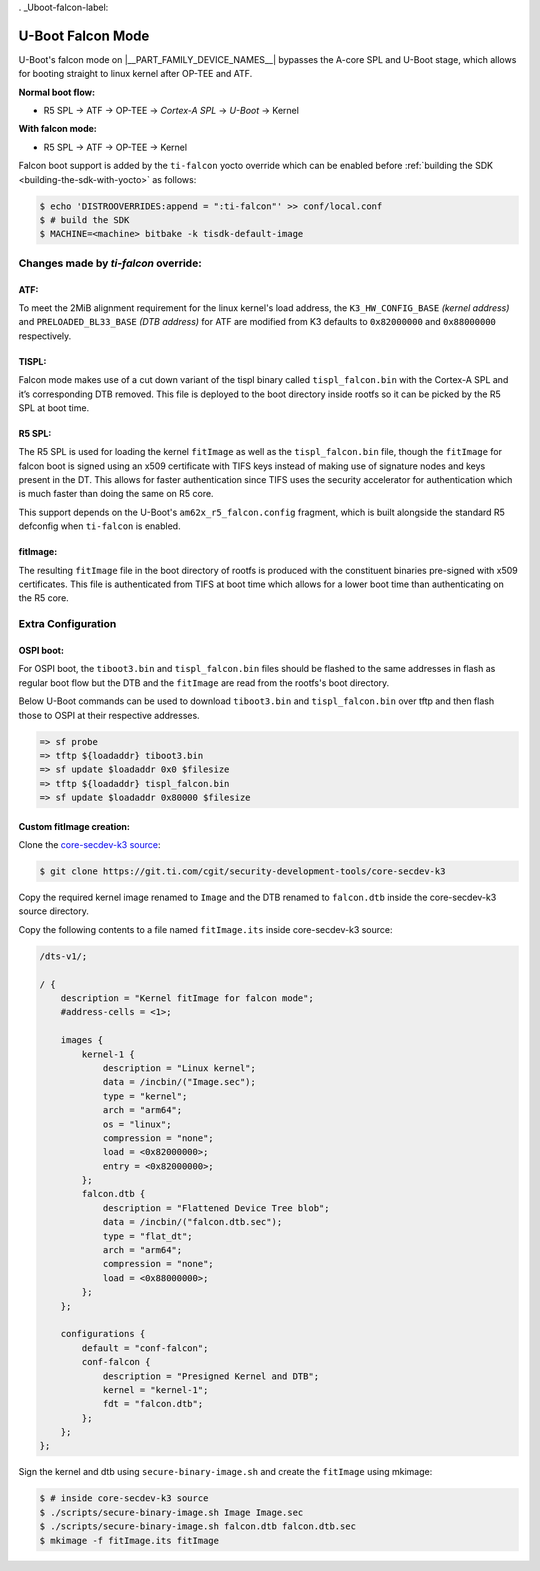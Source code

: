 . _Uboot-falcon-label:

==================
U-Boot Falcon Mode
==================

U-Boot's falcon mode on |__PART_FAMILY_DEVICE_NAMES__| bypasses the A-core SPL and U-Boot stage, which allows for booting straight to linux kernel after OP-TEE and ATF.

**Normal boot flow:**

* R5 SPL -> ATF -> OP-TEE -> *Cortex-A SPL* -> *U-Boot* -> Kernel

**With falcon mode:**

* R5 SPL -> ATF -> OP-TEE -> Kernel

Falcon boot support is added by the ``ti-falcon`` yocto override which can be
enabled before :ref:`building the SDK <building-the-sdk-with-yocto>` as follows:

.. code-block:: console

   $ echo 'DISTROOVERRIDES:append = ":ti-falcon"' >> conf/local.conf
   $ # build the SDK
   $ MACHINE=<machine> bitbake -k tisdk-default-image

-------------------------------------
Changes made by *ti-falcon* override:
-------------------------------------

ATF:
----

To meet the 2MiB alignment requirement for the linux kernel's load address,
the ``K3_HW_CONFIG_BASE`` *(kernel address)* and ``PRELOADED_BL33_BASE``
*(DTB address)* for ATF are modified from K3 defaults to ``0x82000000`` and
``0x88000000`` respectively.

TISPL:
------

Falcon mode makes use of a cut down variant of the tispl binary called
``tispl_falcon.bin`` with the Cortex-A SPL and it’s corresponding DTB removed.
This file is deployed to the boot directory inside rootfs so it can be picked by
the R5 SPL at boot time.

R5 SPL:
-------

The R5 SPL is used for loading the kernel ``fitImage`` as well as the
``tispl_falcon.bin`` file, though the ``fitImage`` for falcon boot is signed
using an x509 certificate with TIFS keys instead of making use of signature
nodes and keys present in the DT. This allows for faster authentication since
TIFS uses the security accelerator for authentication which is much faster than
doing the same on R5 core.

This support depends on the U-Boot's ``am62x_r5_falcon.config`` fragment, which
is built alongside the standard R5 defconfig when ``ti-falcon`` is enabled.

fitImage:
---------

The resulting ``fitImage`` file in the boot directory of rootfs is produced
with the constituent binaries pre-signed with x509 certificates. This file is
authenticated from TIFS at boot time which allows for a lower boot time than
authenticating on the R5 core.

-------------------
Extra Configuration
-------------------

OSPI boot:
----------

For OSPI boot, the ``tiboot3.bin`` and ``tispl_falcon.bin`` files should be
flashed to the same addresses in flash as regular boot flow but the DTB and the
``fitImage`` are read from the rootfs's boot directory.

Below U-Boot commands can be used to download ``tiboot3.bin`` and
``tispl_falcon.bin`` over tftp and then flash those to OSPI at their respective
addresses.

.. code-block:: console

  => sf probe
  => tftp ${loadaddr} tiboot3.bin
  => sf update $loadaddr 0x0 $filesize
  => tftp ${loadaddr} tispl_falcon.bin
  => sf update $loadaddr 0x80000 $filesize

Custom fitImage creation:
-------------------------

Clone the `core-secdev-k3 source <https://git.ti.com/cgit/security-development-tools/core-secdev-k3>`__:

.. code-block:: console

    $ git clone https://git.ti.com/cgit/security-development-tools/core-secdev-k3

Copy the required kernel image renamed to ``Image`` and the DTB renamed to
``falcon.dtb`` inside the core-secdev-k3 source directory.

Copy the following contents to a file named ``fitImage.its`` inside
core-secdev-k3 source:

.. code-block:: dts

    /dts-v1/;
    
    / {
        description = "Kernel fitImage for falcon mode";
        #address-cells = <1>;
    
        images {
            kernel-1 {
                description = "Linux kernel";
                data = /incbin/("Image.sec");
                type = "kernel";
                arch = "arm64";
                os = "linux";
                compression = "none";
                load = <0x82000000>;
                entry = <0x82000000>;
            };
            falcon.dtb {
                description = "Flattened Device Tree blob";
                data = /incbin/("falcon.dtb.sec");
                type = "flat_dt";
                arch = "arm64";
                compression = "none";
                load = <0x88000000>;
            };
        };
    
        configurations {
            default = "conf-falcon";
            conf-falcon {
                description = "Presigned Kernel and DTB";
                kernel = "kernel-1";
                fdt = "falcon.dtb";
            };
        };
    };

Sign the kernel and dtb using ``secure-binary-image.sh`` and create the
``fitImage`` using mkimage:

.. code-block:: console

    $ # inside core-secdev-k3 source
    $ ./scripts/secure-binary-image.sh Image Image.sec
    $ ./scripts/secure-binary-image.sh falcon.dtb falcon.dtb.sec
    $ mkimage -f fitImage.its fitImage
